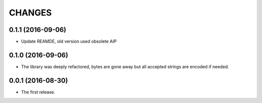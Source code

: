 CHANGES
=======

0.1.1 (2016-09-06)
------------------

* Update REAMDE, old version used obsolete AIP

0.1.0 (2016-09-06)
------------------

* The library was deeply refactored, bytes are gone away but all
  accepted strings are encoded if needed.

0.0.1 (2016-08-30)
------------------

* The first release.
